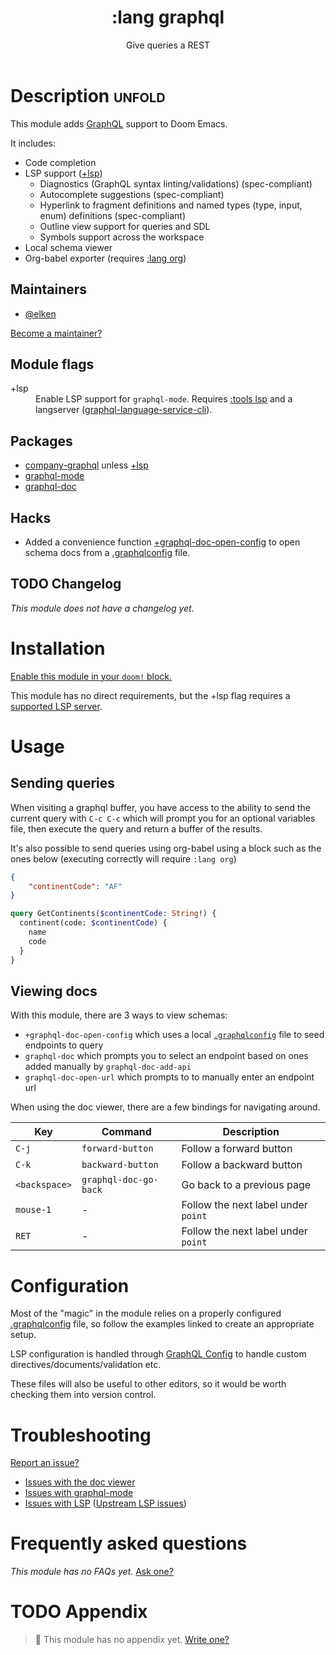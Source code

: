 # -*- mode: doom-docs-org -*-
#+title:    :lang graphql
#+subtitle: Give queries a REST
#+created:  March 31, 2022
#+since:    22.04.0 (#6226)

* Description :unfold:
This module adds [[https://www.graphql.org][GraphQL]] support to Doom Emacs.

It includes:
- Code completion
- LSP support ([[doom-module:][+lsp]])
  - Diagnostics (GraphQL syntax linting/validations) (spec-compliant)
  - Autocomplete suggestions (spec-compliant)
  - Hyperlink to fragment definitions and named types (type, input, enum) definitions (spec-compliant)
  - Outline view support for queries and SDL
  - Symbols support across the workspace
- Local schema viewer
- Org-babel exporter (requires [[doom-module:][:lang org]])

** Maintainers
- [[doom-user:][@elken]]

[[doom-contrib-maintainer:][Become a maintainer?]]

** Module flags
- +lsp ::
  Enable LSP support for ~graphql-mode~. Requires [[doom-module:][:tools lsp]] and a langserver
  ([[https://github.com/graphql/graphiql/tree/main/packages/graphql-language-service-cli#readme][graphql-language-service-cli]]).

** Packages
- [[doom-package:][company-graphql]] unless [[doom-module:][+lsp]]
- [[doom-package:][graphql-mode]]
- [[doom-package:][graphql-doc]]

** Hacks
- Added a convenience function [[fn:][+graphql-doc-open-config]] to open schema docs from
  a [[https://github.com/jimkyndemeyer/graphql-config-examples][.graphqlconfig]] file.

** TODO Changelog
# This section will be machine generated. Don't edit it by hand.
/This module does not have a changelog yet./

* Installation
[[id:01cffea4-3329-45e2-a892-95a384ab2338][Enable this module in your ~doom!~ block.]]

This module has no direct requirements, but the +lsp flag requires a [[https://emacs-lsp.github.io/lsp-mode/page/lsp-graphql/][supported
LSP server]].

* Usage
** Sending queries
When visiting a graphql buffer, you have access to the ability to send the
current query with =C-c C-c= which will prompt you for an optional variables file,
then execute the query and return a buffer of the results.

It's also possible to send queries using org-babel using a block such as the
ones below (executing correctly will require =:lang org=)

#+NAME: my-variables
#+begin_src json
{
    "continentCode": "AF"
}
#+end_src

#+BEGIN_SRC graphql :url https://countries.trevorblades.com/ :variables my-variables
query GetContinents($continentCode: String!) {
  continent(code: $continentCode) {
    name
    code
  }
}
#+END_SRC

#+RESULTS:
: {
:   "data": {
:     "continent": {
:       "name": "Africa",
:       "code": "AF"
:     }
:   }
: }

** Viewing docs
With this module, there are 3 ways to view schemas:
+ =+graphql-doc-open-config= which uses a local [[https://github.com/jimkyndemeyer/graphql-config-examples][=.graphqlconfig=]] file to seed endpoints to query
+ =graphql-doc= which prompts you to select an endpoint based on ones added manually by =graphql-doc-add-api=
+ =graphql-doc-open-url= which prompts to to manually enter an endpoint url

When using the doc viewer, there are a few bindings for navigating around.

| Key         | Command             | Description                       |
|-------------+---------------------+-----------------------------------|
| =C-j=         | =forward-button=      | Follow a forward button           |
| =C-k=         | =backward-button=     | Follow a backward button          |
| =<backspace>= | =graphql-doc-go-back= | Go back to a previous page        |
| =mouse-1=     | -                   | Follow the next label under =point= |
| =RET=         | -                   | Follow the next label under =point= |

* Configuration
Most of the "magic" in the module relies on a properly configured [[https://github.com/jimkyndemeyer/graphql-config-examples][.graphqlconfig]]
file, so follow the examples linked to create an appropriate setup.

LSP configuration is handled through [[https://github.com/graphql/graphiql/tree/main/packages/graphql-language-service-cli#graphql-configuration-file-graphqlrcyml][GraphQL Config]] to handle custom
directives/documents/validation etc.

These files will also be useful to other editors, so it would be worth checking
them into version control.

* Troubleshooting
[[doom-report:][Report an issue?]]

- [[https://github.com/ifitzpatrick/graphql-doc.el/issues][Issues with the doc viewer]]
- [[https://github.com/davazp/graphql-mode/issues][Issues with graphql-mode]]
- [[https://github.com/emacs-lsp/lsp-mode/issues][Issues with LSP]] ([[https://github.com/graphql/graphiql/issues][Upstream LSP issues]])

* Frequently asked questions
/This module has no FAQs yet./ [[doom-suggest-faq:][Ask one?]]

* TODO Appendix
#+begin_quote
 🔨 This module has no appendix yet. [[doom-contrib-module:][Write one?]]
#+end_quote
